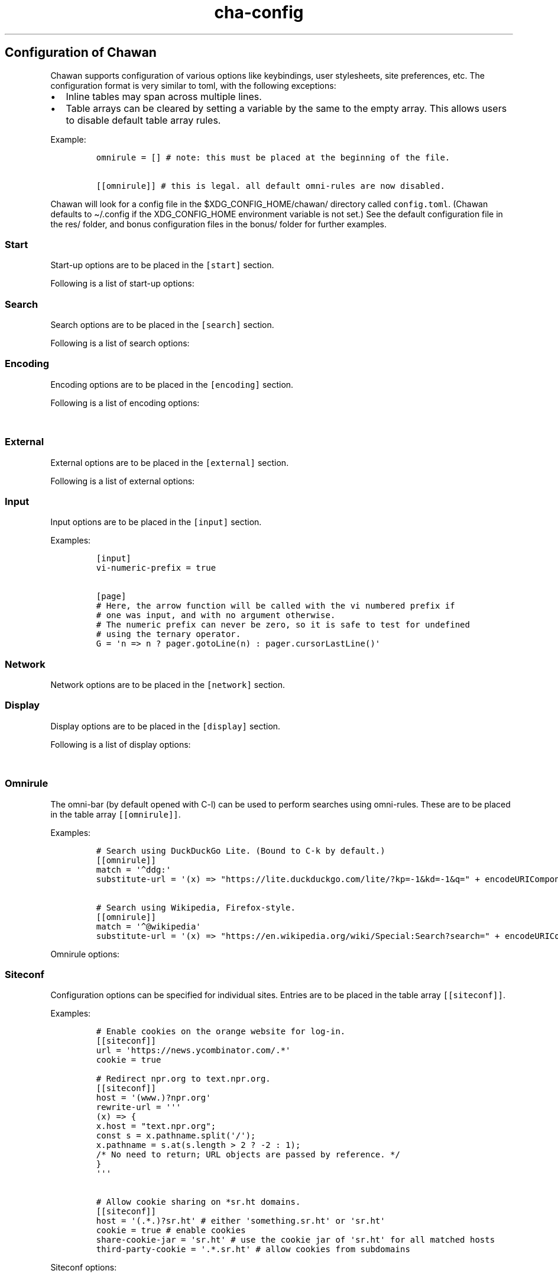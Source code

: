 '\" t
.\" Automatically generated by Pandoc 2.17.1.1
.\"
.\" Define V font for inline verbatim, using C font in formats
.\" that render this, and otherwise B font.
.ie "\f[CB]x\f[]"x" \{\
. ftr V B
. ftr VI BI
. ftr VB B
. ftr VBI BI
.\}
.el \{\
. ftr V CR
. ftr VI CI
. ftr VB CB
. ftr VBI CBI
.\}
.TH "cha-config" "5" "" "" "Configuration of Chawan"
.hy
.SH Configuration of Chawan
.PP
Chawan supports configuration of various options like keybindings, user
stylesheets, site preferences, etc.
The configuration format is very similar to toml, with the following
exceptions:
.IP \[bu] 2
Inline tables may span across multiple lines.
.IP \[bu] 2
Table arrays can be cleared by setting a variable by the same to the
empty array.
This allows users to disable default table array rules.
.PP
Example:
.IP
.nf
\f[C]
omnirule = [] # note: this must be placed at the beginning of the file.

[[omnirule]] # this is legal. all default omni-rules are now disabled.
\f[R]
.fi
.PP
Chawan will look for a config file in the $XDG_CONFIG_HOME/chawan/
directory called \f[V]config.toml\f[R].
(Chawan defaults to \[ti]/.config if the XDG_CONFIG_HOME environment
variable is not set.)
See the default configuration file in the res/ folder, and bonus
configuration files in the bonus/ folder for further examples.
.SS Start
.PP
Start-up options are to be placed in the \f[V][start]\f[R] section.
.PP
Following is a list of start-up options:
.PP
.TS
tab(@);
lw(15.6n) lw(19.4n) lw(31.1n) lw(3.9n).
T{
Name
T}@T{
Value
T}@T{
Function
T}@T{
T}
_
T{
visual-home
T}@T{
url
T}@T{
Page opened when Chawan is called with the -V option (and no other pages
are passed as arguments.)
T}@T{
T}
T{
startup-script
T}@T{
JavaScript code
T}@T{
Script Chawan runs on start-up.
Pages will not be loaded until this function exits.
(Note however that asynchronous functions like setTimeout do not block
loading.)
T}@T{
T}
T{
headless
T}@T{
boolean
T}@T{
Whether Chawan should always start in headless mode.
Automatically enabled when Chawan is called with -r.
T}@T{
T}
T{
console-buffer
T}@T{
boolean
T}@T{
Whether Chawan should open a console buffer in non-headless mode.
Defaults to true.
Warning: this is only useful for debugging.
Disabling this option without manually redirecting standard error will
result in error messages randomly appearing on your screen.
T}@T{
T}
.TE
.SS Search
.PP
Search options are to be placed in the \f[V][search]\f[R] section.
.PP
Following is a list of search options:
.PP
.TS
tab(@);
lw(15.6n) lw(19.4n) lw(31.1n) lw(3.9n).
T{
Name
T}@T{
Value
T}@T{
Function
T}@T{
T}
_
T{
wrap
T}@T{
boolean
T}@T{
When set to true, searchNext/searchPrev wraps around the document.
T}@T{
T}
T{
ignore-case
T}@T{
boolean
T}@T{
When set to true, document-wide searches are case-insensitive by
default.
Note: this can also be overridden inline in the search bar (vim-style),
with the escape sequences \f[V]c\f[R] (ignore case) and \f[V]C\f[R]
(strict case).
See search mode for details.)
T}@T{
T}
.TE
.SS Encoding
.PP
Encoding options are to be placed in the \f[V][encoding]\f[R] section.
.PP
Following is a list of encoding options:
.PP
.TS
tab(@);
lw(15.6n) lw(19.4n) lw(31.1n) lw(3.9n).
T{
Name
T}@T{
Value
T}@T{
Function
T}@T{
T}
_
T{
document-charset
T}@T{
array of charset label strings
T}@T{
List of character sets for loading documents.
All listed character sets are enumerated until the document has been
decoded without errors.
In HTML, meta tags and the BOM may override this with a different
charset, so long as the specified charset can decode the document
correctly.
T}@T{
T}
T{
display-charset
T}@T{
string
T}@T{
Character set for keyboard input and displaying documents.
Used in dump mode as well.
(This means that e.g.\ \f[V]cha -I EUC-JP -O UTF-8 a > b\f[R] is
equivalent to \f[V]iconv -f EUC-JP -t UTF-8\f[R].)
T}@T{
T}
.TE
.SS External
.PP
External options are to be placed in the \f[V][external]\f[R] section.
.PP
Following is a list of external options:
.PP
.TS
tab(@);
lw(15.6n) lw(19.4n) lw(31.1n) lw(3.9n).
T{
Name
T}@T{
Value
T}@T{
Function
T}@T{
T}
_
T{
tmpdir
T}@T{
path
T}@T{
Directory used to save temporary files.
T}@T{
T}
T{
editor
T}@T{
shell command
T}@T{
External editor command.
%s is substituted for the file name, %d for the line number.
T}@T{
T}
T{
mailcap
T}@T{
array of paths
T}@T{
Search path for mailcap files.
(See \f[B]cha-mailcap\f[R](5) for details.)
T}@T{
T}
T{
mime-types
T}@T{
array of paths
T}@T{
Search path for mime.types files.
(See \f[B]cha-mime.types\f[R](5) for details.)
T}@T{
T}
T{
cgi-dir
T}@T{
array of paths
T}@T{
Search path for local CGI scripts.
(See \f[B]cha-localcgi\f[R](5) for details.)
T}@T{
T}
T{
urimethodmap
T}@T{
array of paths
T}@T{
Search path for urimethodmap files.
(See \f[B]cha-urimethodmap\f[R](5) for details.)
T}@T{
T}
T{
w3m-cgi-compat
T}@T{
boolean
T}@T{
Enable local CGI compatibility with w3m.
In short, it redirects \f[V]file:///cgi-bin/*\f[R] and
\f[V]file:///$LIB/cgi-bin/*\f[R] to \f[V]cgi-bin:*\f[R].
For further details, see \f[B]cha-localcgi\f[R](5).
T}@T{
T}
T{
download-dir
T}@T{
string
T}@T{
Path to pre-fill for \[lq]Save to:\[rq] prompts.
This is not validated, you can set it to whatever you find useful.
T}@T{
T}
.TE
.SS Input
.PP
Input options are to be placed in the \f[V][input]\f[R] section.
.PP
.TS
tab(@);
lw(15.6n) lw(19.4n) lw(31.1n) lw(3.9n).
T{
Name
T}@T{
Value
T}@T{
Function
T}@T{
T}
_
T{
vi-numeric-prefix
T}@T{
boolean
T}@T{
Whether vi-style numeric prefixes to commands should be accepted.
When set to true, commands that return a function will be called with
the numeric prefix as their first argument.
Note: this only applies for keybindings defined in [page].
T}@T{
T}
T{
use-mouse
T}@T{
boolean
T}@T{
Whether Chawan is allowed to use the mouse.
Currently, the default behavior imitates that of w3m.
T}@T{
T}
.TE
.PP
Examples:
.IP
.nf
\f[C]
[input]
vi-numeric-prefix = true

[page]
# Here, the arrow function will be called with the vi numbered prefix if
# one was input, and with no argument otherwise.
# The numeric prefix can never be zero, so it is safe to test for undefined
# using the ternary operator.
G = \[aq]n => n ? pager.gotoLine(n) : pager.cursorLastLine()\[aq]
\f[R]
.fi
.SS Network
.PP
Network options are to be placed in the \f[V][network]\f[R] section.
.PP
.TS
tab(@);
lw(15.6n) lw(19.4n) lw(31.1n) lw(3.9n).
T{
Name
T}@T{
Value
T}@T{
Function
T}@T{
T}
_
T{
max-redirect
T}@T{
number
T}@T{
Maximum number of redirections to follow.
T}@T{
T}
T{
prepend-scheme
T}@T{
string
T}@T{
Prepend this to URLs passed to Chawan without a scheme.
Note that local files (\f[V]file:\f[R] scheme) will always be checked
first; only if this fails, Chawan will retry the request with
\f[V]prepend-scheme\f[R] set as the scheme.
By default, this is set to \[lq]https://\[rq].
Note that the \[lq]://\[rq] part is mandatory.
T}@T{
T}
T{
prepend-https
T}@T{
boolean
T}@T{
Deprecated: use prepend-scheme instead.
When set to false, Chawan will act as if prepend-scheme were set to
\[lq]\[lq].
T}@T{
T}
T{
proxy
T}@T{
URL
T}@T{
Specify a proxy for all network requests Chawan makes.
All proxies supported by cURL may be used.
Can be overridden by siteconf.
T}@T{
T}
T{
default-headers
T}@T{
Table
T}@T{
Specify a list of default headers for all HTTP(S) network requests.
Can be overridden by siteconf.
T}@T{
T}
.TE
.SS Display
.PP
Display options are to be placed in the \f[V][display]\f[R] section.
.PP
Following is a list of display options:
.PP
.TS
tab(@);
lw(15.6n) lw(19.4n) lw(31.1n) lw(3.9n).
T{
Name
T}@T{
Value
T}@T{
Function
T}@T{
T}
_
T{
color-mode
T}@T{
\[lq]monochrome\[rq] / \[lq]ansi\[rq] / \[lq]eight-bit\[rq] /
\[lq]true-color\[rq] / \[lq]auto\[rq]
T}@T{
Set the color mode.
\[lq]auto\[rq] for automatic detection, \[lq]monochrome\[rq] for black
on white, \[lq]ansi\[rq] for ansi colors, \[lq]eight-bit\[rq] for
256-color mode, and \[lq]true-color\[rq] for true colors.
\[lq]8bit\[rq] is accepted as a legacy alias of \[lq]eight-bit\[rq].
\[lq]24bit\[rq] is accepted as a legacy alias of \[lq]true-color\[rq].
T}@T{
T}
T{
format-mode
T}@T{
\[lq]auto\[rq] / [\[lq]bold\[rq], \[lq]italic\[rq], \[lq]underline\[rq],
\[lq]reverse\[rq], \[lq]strike\[rq], \[lq]overline\[rq],
\[lq]blink\[rq]]
T}@T{
Specifies output formatting modes.
Accepts the string \[lq]auto\[rq] or an array of specific attributes.
An empty array (\f[V][]\f[R]) disables formatting completely.
T}@T{
T}
T{
no-format-mode
T}@T{
[\[lq]bold\[rq], \[lq]italic\[rq], \[lq]underline\[rq],
\[lq]reverse\[rq], \[lq]strike\[rq], \[lq]overline\[rq],
\[lq]blink\[rq]]
T}@T{
Disable specified formatting modes.
T}@T{
T}
T{
emulate-overline
T}@T{
boolean
T}@T{
When set to true and the overline formatting attribute is not enabled,
overlines are substituted by underlines on the previous line.
T}@T{
T}
T{
alt-screen
T}@T{
\[lq]auto\[rq] / boolean
T}@T{
Enable/disable the alternative screen.
T}@T{
T}
T{
highlight-color
T}@T{
color
T}@T{
Set the highlight color.
Both hex values and CSS color names are accepted.
T}@T{
T}
T{
highlight-marks
T}@T{
boolean
T}@T{
Enable/disable highlighting of marks.
T}@T{
T}
T{
double-width-ambiguous
T}@T{
boolean
T}@T{
Assume the terminal displays characters in the East Asian Ambiguous
category as double-width characters.
Useful when e.g.\ \[ci] occupies two cells.
T}@T{
T}
T{
minimum-contrast
T}@T{
number
T}@T{
Specify the minimum difference between the luminance (Y) of the
background and the foreground.
-1 disables this function (i.e.\ allows black letters on black
background, etc).
T}@T{
T}
T{
force-clear
T}@T{
boolean
T}@T{
Force the screen to be completely cleared every time it is redrawn.
T}@T{
T}
T{
set-title
T}@T{
boolean
T}@T{
Set the terminal emulator\[cq]s window title to that of the current
page.
T}@T{
T}
T{
default-background-color
T}@T{
\[lq]auto\[rq] / color
T}@T{
Overrides the assumed background color of the terminal.
\[lq]auto\[rq] leaves background color detection to Chawan.
T}@T{
T}
T{
default-foreground-color
T}@T{
\[lq]auto\[rq] / color
T}@T{
Sets the assumed foreground color of the terminal.
\[lq]auto\[rq] leaves foreground color detection to Chawan.
T}@T{
T}
T{
query-da1
T}@T{
bool
T}@T{
Enable/disable querying Primary Device Attributes, and with it, all
\[lq]dynamic\[rq] terminal querying.
It is highly recommended not to alter the default value (which is true),
or the output will most likely look horrible.
(Except, obviously, if your terminal does not support Primary Device
Attributes.)
T}@T{
T}
T{
columns, lines, pixels-per-column, pixels-per-line
T}@T{
number
T}@T{
Fallback values for the number of columns, lines, pixels per column, and
pixels per line for the cases where it cannot be determined
automatically.
(For example, these values are used in dump mode.)
T}@T{
T}
T{
force-columns, force-lines, force-pixels-per-column,
force-pixels-per-line
T}@T{
boolean
T}@T{
Force-set columns, lines, pixels per column, or pixels per line to the
fallback values provided above.
T}@T{
T}
.TE
.SS Omnirule
.PP
The omni-bar (by default opened with C-l) can be used to perform
searches using omni-rules.
These are to be placed in the table array \f[V][[omnirule]]\f[R].
.PP
Examples:
.IP
.nf
\f[C]
# Search using DuckDuckGo Lite. (Bound to C-k by default.)
[[omnirule]]
match = \[aq]\[ha]ddg:\[aq]
substitute-url = \[aq](x) => \[dq]https://lite.duckduckgo.com/lite/?kp=-1&kd=-1&q=\[dq] + encodeURIComponent(x.split(\[dq]:\[dq]).slice(1).join(\[dq]:\[dq]))\[aq]

# Search using Wikipedia, Firefox-style.
[[omnirule]]
match = \[aq]\[ha]\[at]wikipedia\[aq]
substitute-url = \[aq](x) => \[dq]https://en.wikipedia.org/wiki/Special:Search?search=\[dq] + encodeURIComponent(x.replace(/\[at]wikipedia/, \[dq]\[dq]))\[aq]
\f[R]
.fi
.PP
Omnirule options:
.PP
.TS
tab(@);
lw(15.6n) lw(19.4n) lw(31.1n) lw(3.9n).
T{
Name
T}@T{
Value
T}@T{
Function
T}@T{
T}
_
T{
match
T}@T{
regex
T}@T{
Regular expression used to match the input string.
Note that websites passed as arguments are matched as well.
Note: regexes are handled according to the match mode regex handling
rules.
T}@T{
T}
T{
substitute-url
T}@T{
JavaScript function
T}@T{
A JavaScript function Chawan will pass the input string to.
If a new string is returned, it will be parsed instead of the old one.
T}@T{
T}
.TE
.SS Siteconf
.PP
Configuration options can be specified for individual sites.
Entries are to be placed in the table array \f[V][[siteconf]]\f[R].
.PP
Examples:
.IP
.nf
\f[C]
# Enable cookies on the orange website for log-in.
[[siteconf]]
url = \[aq]https://news.ycombinator.com/.*\[aq]
cookie = true

# Redirect npr.org to text.npr.org.
[[siteconf]]
host = \[aq](www.)?npr.org\[aq]
rewrite-url = \[aq]\[aq]\[aq]
(x) => {
x.host = \[dq]text.npr.org\[dq];
const s = x.pathname.split(\[aq]/\[aq]);
x.pathname = s.at(s.length > 2 ? -2 : 1);
/* No need to return; URL objects are passed by reference. */
}
\[aq]\[aq]\[aq]

# Allow cookie sharing on *sr.ht domains.
[[siteconf]]
host = \[aq](.*.)?sr.ht\[aq] # either \[aq]something.sr.ht\[aq] or \[aq]sr.ht\[aq]
cookie = true # enable cookies
share-cookie-jar = \[aq]sr.ht\[aq] # use the cookie jar of \[aq]sr.ht\[aq] for all matched hosts
third-party-cookie = \[aq].*.sr.ht\[aq] # allow cookies from subdomains
\f[R]
.fi
.PP
Siteconf options:
.PP
.TS
tab(@);
lw(15.6n) lw(19.4n) lw(31.1n) lw(3.9n).
T{
Name
T}@T{
Value
T}@T{
Function
T}@T{
T}
_
T{
url
T}@T{
regex
T}@T{
Regular expression used to match the URL.
Either this or the \f[V]host\f[R] option must be specified.
Note: regexes are handled according to the match mode regex handling
rules.
T}@T{
T}
T{
host
T}@T{
regex
T}@T{
Regular expression used to match the host part of the URL (i.e.\ domain
name/ip address.)
Either this or the \f[V]url\f[R] option must be specified.
Note: regexes are handled according to the match mode regex handling
rules.
T}@T{
T}
T{
rewrite-url
T}@T{
JavaScript function
T}@T{
A JavaScript function Chawan will pass the URL to.
If a new URL is returned, it will replace the old one.
T}@T{
T}
T{
cookie
T}@T{
boolean
T}@T{
Whether loading cookies should be allowed for this URL.
By default, this is false for all websites.
T}@T{
T}
T{
third-party-cookie
T}@T{
array of regexes
T}@T{
Domains for which third-party cookies are allowed on this domain.
Note: this only works for buffers which share the same cookie jar.
Note: regexes are handled according to the match mode regex handling
rules.
T}@T{
T}
T{
share-cookie-jar
T}@T{
host
T}@T{
Cookie jar to use for this domain.
Useful for e.g.\ sharing cookies with subdomains.
T}@T{
T}
T{
referer-from
T}@T{
boolean
T}@T{
Whether or not we should send a Referer header when opening requests
originating from this domain.
Simplified example: if you click a link on a.com that refers to b.com,
and referer-from is true, b.com is sent \[lq]a.com\[rq] as the Referer
header.
Defaults to false.
T}@T{
T}
T{
scripting
T}@T{
boolean
T}@T{
Enable/disable JavaScript execution on this site.
T}@T{
T}
T{
document-charset
T}@T{
boolean
T}@T{
Specify the default encoding for this site.
Overrides document-charset in encoding.
T}@T{
T}
T{
stylesheet
T}@T{
CSS stylesheet
T}@T{
Specify an additional user-stylesheet for this site.
Note: other user-stylesheets (specified under [css] or additional
matching siteconfs) are not overridden.
(In other words, they will be concatenated with this stylesheet to get
the final user stylesheet.)
T}@T{
T}
T{
proxy
T}@T{
URL
T}@T{
Specify a proxy for network requests fetching contents of this buffer.
T}@T{
T}
T{
default-headers
T}@T{
Table
T}@T{
Specify a list of default headers for HTTP(S) network requests to this
buffer.
T}@T{
T}
.TE
.SS Stylesheets
.PP
User stylesheets are to be placed in the \f[V][css]\f[R] section.
.PP
There are two ways to import user stylesheets:
.IP "1." 3
Include a user stylesheet using the format
\f[V]include = \[aq]path-to-user.css\[aq]\f[R].
To include multiple stylesheets, use
\f[V]include = [\[aq]first-stylesheet.css, second-stylesheet.css\[aq]]\f[R].
Relative paths are interpreted relative to the config directory.
.IP "2." 3
Place your stylesheet directly in your configuration file using
\f[V]inline = \[dq]\[dq]\[dq]your-style\[dq]\[dq]\[dq]\f[R].
.SS Keybindings
.PP
Keybindings are to be placed in these sections:
.IP \[bu] 2
for pager interaction: \f[V][page]\f[R]
.IP \[bu] 2
for line editing: \f[V][line]\f[R]
.PP
Keybindings are configured using the syntax
.PP
`' = `'
.PP
Where \f[V]<keybinding>\f[R] is a combination of unicode characters with
or without modifiers.
Modifiers are the prefixes \f[V]C-\f[R] and \f[V]M-\f[R], which add
control or escape to the keybinding respectively (essentially making
\f[V]M-\f[R] the same as \f[V]C-[\f[R]).
Modifiers can be escaped with the \[ga]\[ga] sign.
.PP
\f[V]<action>\f[R] is either a command defined in the \f[V][cmd]\f[R]
section, or a JavaScript expression.
Here we only describe the pre-defined actions in the default config; for
a description of the API, please see:
.PP
The API documentation at \f[B]cha-api\f[R](5).
.PP
Examples:
.IP
.nf
\f[C]
# show change URL when Control, Escape and j are pressed
\[aq]C-M-j\[aq] = \[aq]cmd.pager.load\[aq]
# go to the first line of the page when g is pressed twice without a preceding
# number, or to the line when a preceding number is given.
\[aq]gg\[aq] = \[aq]cmd.pager.gotoLineOrStart\[aq]
\f[R]
.fi
.SS Browser actions
.PP
.TS
tab(@);
lw(21.5n) lw(43.1n) lw(5.4n).
T{
Name
T}@T{
Function
T}@T{
T}
_
T{
\f[V]cmd.pager.quit\f[R]
T}@T{
Exit the browser.
T}@T{
T}
T{
\f[V]cmd.pager.suspend\f[R]
T}@T{
Temporarily suspend the browser Note: this also suspends e.g.\ buffer
processes or CGI scripts.
So if you are downloading something, that will be delayed until you
restart the process.
T}@T{
T}
.TE
.SS Pager actions
.PP
Note: \f[V]n\f[R] in the following text refers to a number preceding the
action.
e.g.
in \f[V]10gg\f[R], n = 10.
If no preceding number is input, then it is left unspecified.
.PP
.TS
tab(@);
lw(21.5n) lw(43.1n) lw(5.4n).
T{
Name
T}@T{
Function
T}@T{
T}
_
T{
\f[V]cmd.pager.cursorUp\f[R]
T}@T{
Move the cursor upwards by n lines, or if n is unspecified, by 1.
T}@T{
T}
T{
\f[V]cmd.pager.cursorDown\f[R]
T}@T{
Move the cursor downwards by n lines, or if n is unspecified, by 1.
T}@T{
T}
T{
\f[V]cmd.pager.cursorLeft\f[R]
T}@T{
Move the cursor to the left by n cells, or if n is unspecified, by 1.
T}@T{
T}
T{
\f[V]cmd.pager.cursorRight\f[R]
T}@T{
Move the cursor to the right by n cells, or if n is unspecified, by 1.
T}@T{
T}
T{
\f[V]cmd.pager.cursorLineBegin\f[R]
T}@T{
Move the cursor to the first cell of the line.
T}@T{
T}
T{
\f[V]cmd.pager.cursorLineTextStart\f[R]
T}@T{
Move the cursor to the first non-blank character of the line.
T}@T{
T}
T{
\f[V]cmd.pager.cursorLineEnd\f[R]
T}@T{
Move the cursor to the last cell of the line.
T}@T{
T}
T{
\f[V]cmd.pager.cursorNextWord\f[R],
\f[V]cmd.pager.cursorNextViWord\f[R],
\f[V]cmd.pager.cursorNextBigWord\f[R]
T}@T{
Move the cursor to the beginning of the next word.
T}@T{
T}
T{
\f[V]cmd.pager.cursorPrevWord\f[R],
\f[V]cmd.pager.cursorPrevViWord\f[R],
\f[V]cmd.pager.cursorPrevBigWord\f[R]
T}@T{
Move the cursor to the end of the previous word.
T}@T{
T}
T{
\f[V]cmd.pager.cursorWordEnd\f[R], \f[V]cmd.pager.cursorViWordEnd\f[R],
\f[V]cmd.pager.cursorBigWordEnd\f[R]
T}@T{
Move the cursor to the end of the current word, or if already there, to
the end of the next word.
T}@T{
T}
T{
\f[V]cmd.pager.cursorWordBegin\f[R],
\f[V]cmd.pager.cursorViWordBegin\f[R],
\f[V]cmd.pager.cursorBigWordBegin\f[R]
T}@T{
Move the cursor to the beginning of the current word, or if already
there, to the end of the previous word.
T}@T{
T}
T{
\f[V]cmd.pager.cursorPrevLink\f[R]
T}@T{
Move the cursor to the beginning of the previous clickable element.
T}@T{
T}
T{
\f[V]cmd.pager.cursorNextLink\f[R]
T}@T{
Move the cursor to the beginning of the next clickable element.
T}@T{
T}
T{
\f[V]cmd.pager.cursorPrevParagraph\f[R]
T}@T{
Move the cursor to the beginning of the nth next paragraph.
T}@T{
T}
T{
\f[V]cmd.pager.cursorNextParagraph\f[R]
T}@T{
Move the cursor to the end of the nth previous paragraph.
T}@T{
T}
T{
\f[V]cmd.pager.cursorRevNthLink\f[R]
T}@T{
Move the cursor to the nth link of the document, counting backwards from
the document\[cq]s last line.
T}@T{
T}
T{
\f[V]cmd.pager.cursorNthLink\f[R]
T}@T{
Move the cursor to the nth link of the document.
T}@T{
T}
T{
\f[V]cmd.pager.pageUp\f[R], \f[V]cmd.pager.pageDown\f[R],
\f[V]cmd.pager.pageLeft\f[R], \f[V]cmd.pager.pageRight\f[R]
T}@T{
Scroll up/down/left/right by n pages, or if n is unspecified, by one
page.
T}@T{
T}
T{
\f[V]cmd.pager.halfPageUp\f[R], \f[V]cmd.pager.halfPageDown\f[R],
\f[V]cmd.pager.halfPageLeft\f[R], \f[V]pager.halfPageUp\f[R]
T}@T{
Scroll up/down/left/right by n half pages, or if n is unspecified, by
one page.
T}@T{
T}
T{
\f[V]cmd.pager.scrollUp\f[R], \f[V]cmd.pager.scrollDown\f[R],
\f[V]cmd.pager.scrollLeft\f[R], \f[V]cmd.pager.scrollRight\f[R]
T}@T{
Scroll up/down/left/right by n lines, or if n is unspecified, by one
line.
T}@T{
T}
T{
\f[V]cmd.pager.click\f[R]
T}@T{
Click the HTML element currently under the cursor.
T}@T{
T}
T{
\f[V]cmd.pager.load\f[R]
T}@T{
Open the current address in the URL bar.
T}@T{
T}
T{
\f[V]cmd.pager.webSearch\f[R]
T}@T{
Open the URL bar with an arbitrary search engine.
At the moment, this is DuckDuckGo Lite.
(Note: Chawan developers aren\[cq]t affiliated with DuckDuckGo the
company or their product in any way.)
T}@T{
T}
T{
\f[V]cmd.pager.dupeBuffer\f[R]
T}@T{
Duplicate the current buffer by loading its source to a new buffer.
T}@T{
T}
T{
\f[V]cmd.pager.discardBuffer\f[R]
T}@T{
Discard the current buffer, and move back to its previous sibling
buffer, or if that doesn\[cq]t exist, to its parent.
If the current buffer is a root buffer (i.e.\ it has no parent), move to
the next sibling buffer instead.
T}@T{
T}
T{
\f[V]cmd.pager.discardTree\f[R]
T}@T{
Discard all child buffers of the current buffer.
T}@T{
T}
T{
\f[V]cmd.pager.reload\f[R]
T}@T{
Open a new buffer with the current buffer\[cq]s URL, replacing the
current buffer.
T}@T{
T}
T{
\f[V]cmd.pager.reshape\f[R]
T}@T{
Reshape the current buffer (=render the current page anew.)
T}@T{
T}
T{
\f[V]cmd.pager.redraw\f[R]
T}@T{
Redraw screen contents.
Useful if something messed up the display.
T}@T{
T}
T{
\f[V]cmd.pager.toggleSource\f[R]
T}@T{
If viewing an HTML buffer, open a new buffer with its source.
Otherwise, open the current buffer\[cq]s contents as HTML.
T}@T{
T}
T{
\f[V]cmd.pager.cursorFirstLine\f[R], \f[V]cmd.pager.cursorLastLine\f[R]
T}@T{
Move to the beginning/end in the buffer.
T}@T{
T}
T{
\f[V]cmd.pager.cursorTop\f[R]
T}@T{
Move to the first line on the screen.
(Equivalent to H in vi.)
T}@T{
T}
T{
\f[V]cmd.pager.cursorMiddle\f[R]
T}@T{
Move to the line in the middle of the screen.
(Equivalent to M in vi.)
T}@T{
T}
T{
\f[V]cmd.pager.cursorBottom\f[R]
T}@T{
Move to the last line on the screen.
(Equivalent to L in vi.)
T}@T{
T}
T{
\f[V]cmd.pager.raisePage\f[R], \f[V]cmd.pager.raisePageBegin\f[R],
\f[V]cmd.pager.centerLine\f[R], \f[V]cmd.pager.centerLineBegin\f[R],
\f[V]cmd.pager.lowerPage\f[R], \f[V]cmd.pager.lowerPageBegin\f[R]
T}@T{
If n is specified, move cursor to line n.\ Then, * \f[V]raisePage\f[R]
scrolls down so that the cursor is on the top line of the screen.
(vi \f[V]z<CR>\f[R], vim \f[V]zt\f[R].)
* \f[V]centerLine\f[R] shifts the screen so that the cursor is in the
middle of the screen.
(vi \f[V]z.\f[R], vim \f[V]zz\f[R].)
* \f[V]lowerPage\f[R] scrolls up so that the cursor is on the bottom
line of the screen.
(vi \f[V]z-\f[R], vim \f[V]zb\f[R].)
The -\f[V]Begin\f[R] variants also move the cursor to the line\[cq]s
first non-blank character, as the variants originating from vi do.
T}@T{
T}
T{
\f[V]cmd.pager.nextPageBegin\f[R]
T}@T{
If n is specified, move to the screen before the nth line and raise the
page.
Otherwise, go to the previous screen\[cq]s last line and raise the page.
(\f[V]z+\f[R] in vi.)
T}@T{
T}
T{
\f[V]cmd.pager.previousPageBegin\f[R]
T}@T{
If n is specified, move to the screen before the nth line and raise the
page.
Otherwise, go to the previous screen\[cq]s last line and raise the page.
(\f[V]z+\f[R] in vi.)
T}@T{
T}
T{
\f[V]cmd.pager.cursorLeftEdge\f[R],
\f[V]cmd.pager.cursorMiddleColumn\f[R],
\f[V]cmd.pager.cursorRightEdge\f[R]
T}@T{
Move to the first/middle/last column on the screen.
T}@T{
T}
T{
\f[V]cmd.pager.centerColumn\f[R]
T}@T{
Center screen around the current column.
(w3m \f[V]Z\f[R].)
T}@T{
T}
T{
\f[V]cmd.pager.lineInfo\f[R]
T}@T{
Display information about the current line on the status line.
T}@T{
T}
T{
\f[V]cmd.pager.searchForward\f[R], \f[V]cmd.pager.searchBackward\f[R]
T}@T{
Search for a string in the current buffer, forwards or backwards.
T}@T{
T}
T{
\f[V]cmd.pager.isearchForward\f[R], \f[V]cmd.pager.searchBackward\f[R]
T}@T{
Incremental-search for a string, highlighting the first result, forwards
or backwards.
T}@T{
T}
T{
\f[V]cmd.pager.gotoLineOrStart\f[R], \f[V]cmd.pager.gotoLineOrEnd\f[R]
T}@T{
If n is specified, jump to line n.\ Otherwise, jump to the start/end of
the page.
T}@T{
T}
T{
\f[V]cmd.pager.searchNext\f[R], \f[V]cmd.pager.searchPrev\f[R]
T}@T{
Jump to the nth (or if unspecified, first) next/previous search result.
T}@T{
T}
T{
\f[V]cmd.pager.peek\f[R]
T}@T{
Display a message of the current buffer\[cq]s URL on the status line.
T}@T{
T}
T{
\f[V]cmd.pager.peekCursor\f[R]
T}@T{
Display a message of the URL or title under the cursor on the status
line.
Multiple calls allow cycling through the two.
(i.e.\ by default, press u once -> title, press again -> URL)
T}@T{
T}
T{
\f[V]cmd.pager.setMark\f[R]
T}@T{
Wait for a character \f[V]x\f[R] and then set a mark with the ID
\f[V]x\f[R].
T}@T{
T}
T{
\f[V]cmd.pager.gotoMark\f[R], \f[V]cmd.pager.gotoMarkY\f[R]
T}@T{
Wait for a character \f[V]x\f[R] and then jump to the mark with the ID
\f[V]x\f[R] (if it exists on the page).
\f[V]gotoMark\f[R] sets both the X and Y positions; gotoMarkY only sets
the Y position.
T}@T{
T}
T{
\f[V]cmd.pager.markURL\f[R]
T}@T{
Convert URL-like strings to anchors on the current page.
T}@T{
T}
T{
\f[V]cmd.pager.saveLink\f[R]
T}@T{
Save resource from the URL pointed to by the cursor to the disk.
T}@T{
T}
T{
\f[V]cmd.pager.saveSource\f[R]
T}@T{
Save the source of the current buffer to the disk.
T}@T{
T}
T{
\f[V]cmd.pager.copyURL\f[R]
T}@T{
Copy the current buffer\[cq]s URL to the system clipboard.
T}@T{
T}
T{
\f[V]cmd.pager.copyCursorLink\f[R]
T}@T{
Copy the link under the cursor to the system clipboard.
T}@T{
T}
T{
\f[V]cmd.pager.copyCursorImage\f[R]
T}@T{
Copy the URL of the image under the cursor to the system clipboard.
T}@T{
T}
.TE
.SS Line-editing actions
.PP
.TS
tab(@);
lw(21.5n) lw(43.1n) lw(5.4n).
T{
Name
T}@T{
Function
T}@T{
T}
_
T{
\f[V]cmd.line.submit\f[R]
T}@T{
Submit line
T}@T{
T}
T{
\f[V]cmd.line.cancel\f[R]
T}@T{
Cancel operation
T}@T{
T}
T{
\f[V]cmd.line.backspace\f[R]
T}@T{
Delete character before cursor
T}@T{
T}
T{
\f[V]cmd.line.delete\f[R]
T}@T{
Delete character after cursor
T}@T{
T}
T{
\f[V]cmd.line.clear\f[R]
T}@T{
Clear text before cursor
T}@T{
T}
T{
\f[V]cmd.line.kill\f[R]
T}@T{
Clear text after cursor
T}@T{
T}
T{
\f[V]cmd.line.clearWord\f[R]
T}@T{
Delete word before cursor
T}@T{
T}
T{
\f[V]cmd.line.killWord\f[R]
T}@T{
Delete word after cursor
T}@T{
T}
T{
\f[V]cmd.line.backward\f[R]
T}@T{
Move cursor back by one character
T}@T{
T}
T{
\f[V]cmd.line.forward\f[R]
T}@T{
Move cursor forward by one character
T}@T{
T}
T{
\f[V]cmd.line.prevWord\f[R]
T}@T{
Move cursor to the previous word by one character
T}@T{
T}
T{
\f[V]cmd.line.nextWord\f[R]
T}@T{
Move cursor to the previous word by one character
T}@T{
T}
T{
\f[V]cmd.line.begin\f[R]
T}@T{
Move cursor to the previous word by one character
T}@T{
T}
T{
\f[V]cmd.line.end\f[R]
T}@T{
Move cursor to the previous word by one character
T}@T{
T}
T{
\f[V]cmd.line.escape\f[R]
T}@T{
Ignore keybindings for next character
T}@T{
T}
T{
\f[V]cmd.line.prevHist\f[R]
T}@T{
Jump to the previous history entry
T}@T{
T}
T{
\f[V]cmd.line.nextHist\f[R]
T}@T{
Jump to the next history entry
T}@T{
T}
.TE
.PP
Note: to facilitate URL editing, the line editor has a different
definition of what a word is than the pager.
For the line editor, a word is either a sequence of alphanumeric
characters, or any single non-alphanumeric character.
(This means that e.g.\ \f[V]https://\f[R] consists of four words:
\f[V]https\f[R], \f[V]:\f[R], \f[V]/\f[R] and \f[V]/\f[R].)
.IP
.nf
\f[C]
# Control+A moves the cursor to the beginning of the line.
\[aq]C-a\[aq] = \[aq]cmd.line.begin\[aq]

# Escape+D deletes everything after the cursor until it reaches a word-breaking
# character.
\[aq]M-d\[aq] = \[aq]cmd.line.killWord\[aq]
\f[R]
.fi
.SS Appendix
.SS Regex handling
.PP
Regular expressions are currently handled using libregexp which is
included in QuickJS.
This means that all regular expressions work as in JavaScript.
.PP
There are two different modes of regex preprocessing in Chawan:
\[lq]search\[rq] mode, and \[lq]match\[rq] mode.
\[lq]match\[rq] mode is used for configurations (meaning in all values
in this document described as \[lq]regex\[rq]).
\[lq]search\[rq] mode is used for the on-page search function (using
searchForward/isearchForward etc.)
.SS Match mode
.PP
Regular expressions are assumed to be exact matches, except when they
start with a caret (\[ha]) sign or end with an unescaped dollar ($)
sign.
.PP
In other words, the following transformations occur:
.IP
.nf
\f[C]
\[ha]abcd -> \[ha]abcd (no change, only beginning is matched)
efgh$ -> efgh$ (no change, only end is matched)
\[ha]ijkl$ -> \[ha]ijkl$ (no change, the entire line is matched)
mnop -> \[ha]mnop$ (changed to exact match, the entire line is matched)
\f[R]
.fi
.PP
Match mode has no way to toggle JavaScript regex flags like \f[V]i\f[R].
.SS Search mode
.PP
For on-page search, the above transformations do not apply; the search
\f[V]/abcd\f[R] searches for the string \f[V]abcd\f[R] inside all lines.
.PP
\[lq]Search\[rq] mode also has some other convenience transformations:
.IP \[bu] 2
The string \f[V]c\f[R] (backslash + lower-case c) inside a search-mode
regex enables case-insensitive matching.
.IP \[bu] 2
Conversely, \f[V]C\f[R] (backslash + capital C) disables
case-insensitive matching.
(Useful if you have the \[lq]i\[rq] flag inside default-flags.)
.IP \[bu] 2
\f[V]<\f[R] and \f[V]>\f[R] is converted to \f[V]b\f[R] (as in vi, grep,
etc.)
.PP
Note that none of these work in \[lq]match\[rq] mode.
.SS Path handling
.PP
Rules for path handling are similar to how strings in the shell are
handled.
.IP \[bu] 2
Tilde-expansion is used to determine the user\[cq]s home directory.
So e.g.\ \f[V]\[ti]/whatever\f[R] works.
.IP \[bu] 2
Environment variables can be used like \f[V]$ENV_VAR\f[R].
.IP \[bu] 2
Relative paths are relative to the Chawan configuration directory.
.PP
Some non-external variables are also defined by Chawan.
These can be accessed using the syntax \f[V]${%VARIABLE}\f[R]:
.IP \[bu] 2
\f[V]${%CHA_BIN_DIR}\f[R]: the directory which the \f[V]cha\f[R] binary
resides in.
Note that symbolic links are automatically resolved to determine this
path.
.IP \[bu] 2
\f[V]${%CHA_LIBEXEC_DIR}\f[R]: the directory for all executables Chawan
uses for operation.
By default, this is \f[V]${%CHA_BIN_DIR}/../libexec/chawan\f[R].
.SS Word types
.PP
Word-based pager commands can operate with different definitions of
words.
Currently, these are:
.IP \[bu] 2
w3m words
.IP \[bu] 2
vi words
.IP \[bu] 2
Big words
.SS w3m word
.PP
A w3m word is a sequence of alphanumeric characters.
Symbols are treated in the same way as whitespace.
.SS vi word
.PP
A vi word is a sequence of alphanumeric characters, OR a sequence of
symbols.
.PP
vi words may be separated by whitespace; however, symbolic and
alphanumeric vi words do not have to be whitespace-separated.
e.g.\ following character sequence contains two words:
.IP
.nf
\f[C]
hello[]+{}\[at]\[ga]!
\f[R]
.fi
.SS Big word
.PP
A big word is a sequence of non-whitespace characters.
.PP
It is essentially the same as a w3m word, but with symbols being defined
as non-whitespace.
.SS See also
.PP
\f[B]cha\f[R](1)
